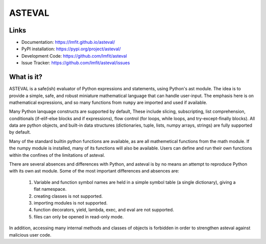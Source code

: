 ASTEVAL
=======

.. image:: https://github.com/lmfit/asteval/actions/workflows/ubuntu_numpy.yml/badge.svg
   :target: https://github.com/lmfit/asteval/actions/workflows/ubuntu_numpy.yml

.. image:: https://github.com/lmfit/asteval/actions/workflows/ubuntu_nonumpy.yml/badge.svg
   :target: https://github.com/lmfit/asteval/actions/workflows/ubuntu_nonumpy.yml

.. image:: https://github.com/lmfit/asteval/actions/workflows/macos_numpy.yml/badge.svg
   :target: https://github.com/lmfit/asteval/actions/workflows/macos_numpy.yml

.. image:: https://github.com/lmfit/asteval/actions/workflows/windows_numpy.yml/badge.svg
   :target: https://github.com/lmfit/asteval/actions/workflows/windows_numpy.yml

.. image:: https://codecov.io/gh/lmfit/asteval/branch/master/graph/badge.svg
   :target: https://codecov.io/gh/lmfit/asteval

.. image:: https://img.shields.io/pypi/v/asteval.svg
   :target: https://pypi.org/project/asteval

.. image:: https://img.shields.io/pypi/dm/asteval.svg
   :target: https://pypi.org/project/asteval

.. image:: https://img.shields.io/badge/docs-read-brightgreen
   :target: https://lmfit.github.io/asteval/

.. image:: https://zenodo.org/badge/4185/newville/asteval.svg
   :target: https://zenodo.org/badge/latestdoi/4185/newville/asteval



Links
-----

* Documentation: https://lmfit.github.io/asteval/
* PyPI installation: https://pypi.org/project/asteval/
* Development Code: https://github.com/lmfit/asteval
* Issue Tracker: https://github.com/lmfit/asteval/issues

What is it?
-----------

ASTEVAL is a safe(ish) evaluator of Python expressions and statements,
using Python's ast module.  The idea is to provide a simple, safe, and
robust miniature mathematical language that can handle user-input.  The
emphasis here is on mathematical expressions, and so many functions from
``numpy`` are imported and used if available.

Many Python lanquage constructs are supported by default, These include
slicing, subscripting, list comprehension, conditionals (if-elif-else
blocks and if expressions), flow control (for loops, while loops, and
try-except-finally blocks). All data are python objects, and built-in data
structures (dictionaries, tuple, lists, numpy arrays, strings) are fully
supported by default.

Many of the standard builtin python functions are available, as are all
mathemetical functions from the math module.  If the numpy module is
installed, many of its functions will also be available.  Users can define
and run their own functions within the confines of the limitations of
asteval.

There are several absences and differences with Python, and asteval is by
no means an attempt to reproduce Python with its own ast module.  Some of
the most important differences and absences are:

 1. Variable and function symbol names are held in a simple symbol
    table (a single dictionary), giving a flat namespace.
 2. creating classes is not supported.
 3. importing modules is not supported.
 4. function decorators, yield, lambda, exec, and eval are not supported.
 5. files can only be opened in read-only mode.

In addition, accessing many internal methods and classes of objects is
forbidden in order to strengthen asteval against malicious user code.

